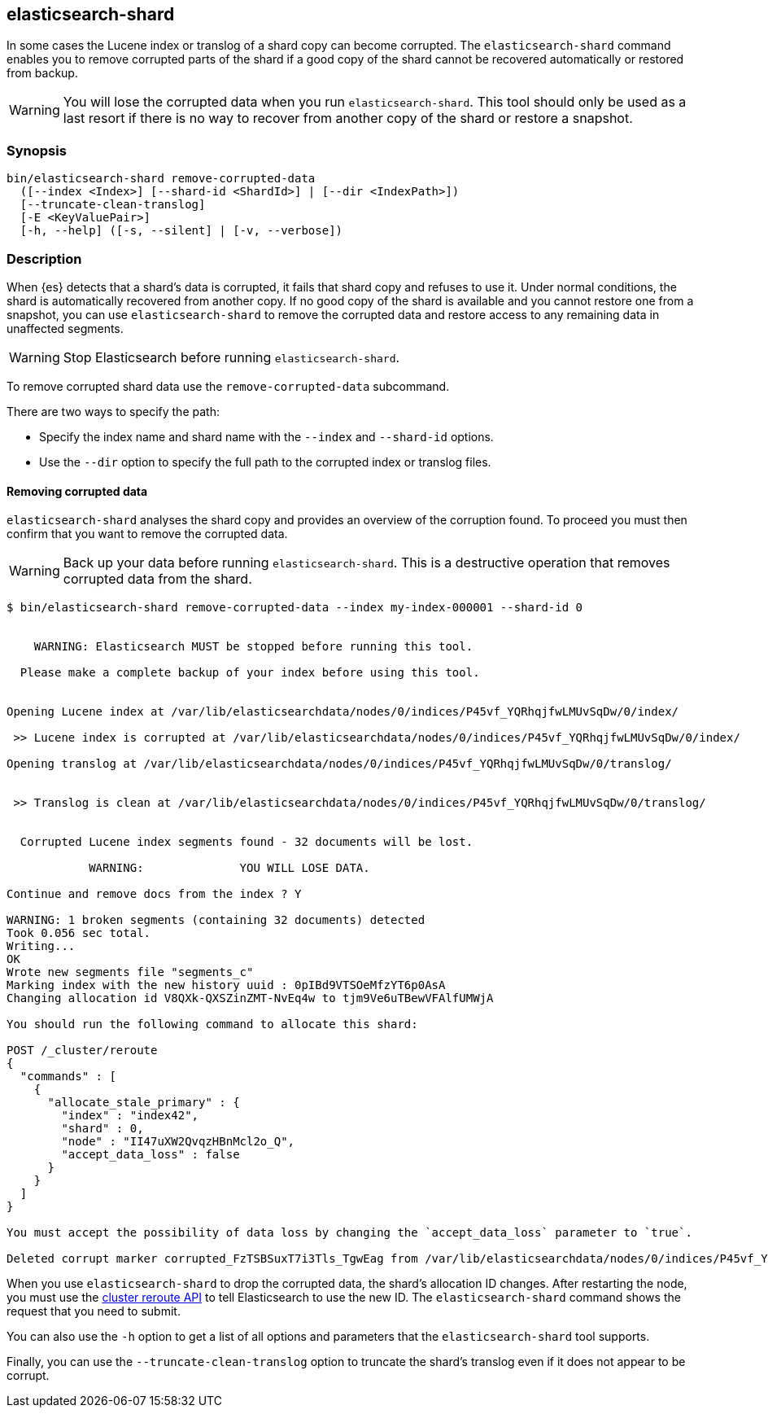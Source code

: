 [[shard-tool]]
== elasticsearch-shard

In some cases the Lucene index or translog of a shard copy can become corrupted.
The `elasticsearch-shard` command enables you to remove corrupted parts of the
shard if a good copy of the shard cannot be recovered automatically or restored
from backup.

[WARNING]
You will lose the corrupted data when you run `elasticsearch-shard`. This tool
should only be used as a last resort if there is no way to recover from another
copy of the shard or restore a snapshot.

[discrete]
=== Synopsis

[source,shell]
--------------------------------------------------
bin/elasticsearch-shard remove-corrupted-data
  ([--index <Index>] [--shard-id <ShardId>] | [--dir <IndexPath>])
  [--truncate-clean-translog]
  [-E <KeyValuePair>]
  [-h, --help] ([-s, --silent] | [-v, --verbose])
--------------------------------------------------

[discrete]
=== Description

When {es} detects that a shard's data is corrupted, it fails that shard copy and
refuses to use it. Under normal conditions, the shard is automatically recovered
from another copy. If no good copy of the shard is available and you cannot
restore one from a snapshot, you can use `elasticsearch-shard` to remove the
corrupted data and restore access to any remaining data in unaffected segments.

[WARNING]
Stop Elasticsearch before running `elasticsearch-shard`.

To remove corrupted shard data use the `remove-corrupted-data` subcommand.

There are two ways to specify the path:

* Specify the index name and shard name with the `--index` and `--shard-id`
  options.
* Use the `--dir` option to specify the full path to the corrupted index or
  translog files.

[discrete]
==== Removing corrupted data

`elasticsearch-shard` analyses the shard copy and provides an overview of the
corruption found. To proceed you must then confirm that you want to remove the
corrupted data.

[WARNING]
Back up your data before running `elasticsearch-shard`. This is a destructive
operation that removes corrupted data from the shard.

[source,txt]
--------------------------------------------------
$ bin/elasticsearch-shard remove-corrupted-data --index my-index-000001 --shard-id 0


    WARNING: Elasticsearch MUST be stopped before running this tool.

  Please make a complete backup of your index before using this tool.


Opening Lucene index at /var/lib/elasticsearchdata/nodes/0/indices/P45vf_YQRhqjfwLMUvSqDw/0/index/

 >> Lucene index is corrupted at /var/lib/elasticsearchdata/nodes/0/indices/P45vf_YQRhqjfwLMUvSqDw/0/index/

Opening translog at /var/lib/elasticsearchdata/nodes/0/indices/P45vf_YQRhqjfwLMUvSqDw/0/translog/


 >> Translog is clean at /var/lib/elasticsearchdata/nodes/0/indices/P45vf_YQRhqjfwLMUvSqDw/0/translog/


  Corrupted Lucene index segments found - 32 documents will be lost.

            WARNING:              YOU WILL LOSE DATA.

Continue and remove docs from the index ? Y

WARNING: 1 broken segments (containing 32 documents) detected
Took 0.056 sec total.
Writing...
OK
Wrote new segments file "segments_c"
Marking index with the new history uuid : 0pIBd9VTSOeMfzYT6p0AsA
Changing allocation id V8QXk-QXSZinZMT-NvEq4w to tjm9Ve6uTBewVFAlfUMWjA

You should run the following command to allocate this shard:

POST /_cluster/reroute
{
  "commands" : [
    {
      "allocate_stale_primary" : {
        "index" : "index42",
        "shard" : 0,
        "node" : "II47uXW2QvqzHBnMcl2o_Q",
        "accept_data_loss" : false
      }
    }
  ]
}

You must accept the possibility of data loss by changing the `accept_data_loss` parameter to `true`.

Deleted corrupt marker corrupted_FzTSBSuxT7i3Tls_TgwEag from /var/lib/elasticsearchdata/nodes/0/indices/P45vf_YQRhqjfwLMUvSqDw/0/index/

--------------------------------------------------

When you use `elasticsearch-shard` to drop the corrupted data, the shard's
allocation ID changes. After restarting the node, you must use the
<<cluster-reroute,cluster reroute API>> to tell Elasticsearch to use the new ID.
The `elasticsearch-shard` command shows the request that you need to submit.

You can also use the `-h` option to get a list of all options and parameters
that the `elasticsearch-shard` tool supports.

Finally, you can use the `--truncate-clean-translog` option to truncate the
shard's translog even if it does not appear to be corrupt.
